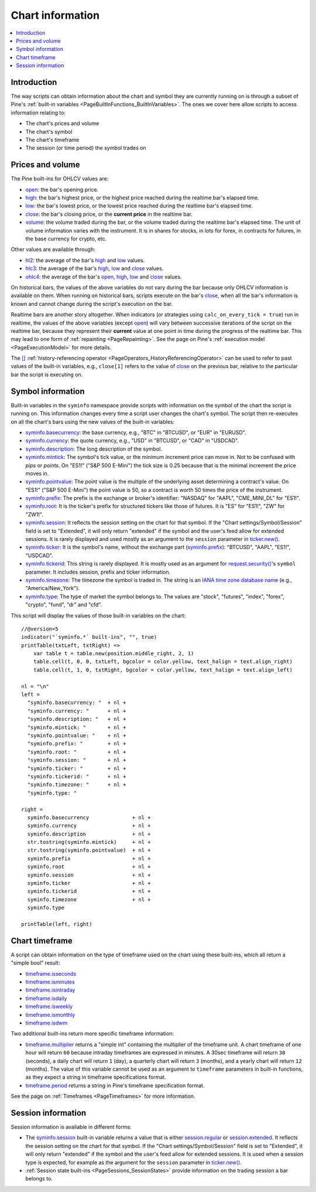 .. _PageChartInformation:

Chart information
=================

.. contents:: :local:
    :depth: 2


Introduction
------------

The way scripts can obtain information about the chart and symbol they are currently running on 
is through a subset of Pine's :ref:`built-in variables <PageBuiltInFunctions_BuiltInVariables>`.
The ones we cover here allow scripts to access information relating to:

- The chart's prices and volume
- The chart's symbol
- The chart's timeframe
- The session (or time period) the symbol trades on



Prices and volume
-----------------

The Pine built-ins for OHLCV values are:

- `open <https://www.tradingview.com/pine-script-reference/v5/#var_open>`__: the bar's opening price.
- `high <https://www.tradingview.com/pine-script-reference/v5/#var_high>`__: the bar's highest price,
  or the highest price reached during the realtime bar's elapsed time.
- `low <https://www.tradingview.com/pine-script-reference/v5/#var_low>`__: the bar's lowest price,
  or the lowest price reached during the realtime bar's elapsed time.
- `close <https://www.tradingview.com/pine-script-reference/v5/#var_close>`__: the bar's closing price,
  or the **current price** in the realtime bar.
- `volume <https://www.tradingview.com/pine-script-reference/v5/#var_volume>`__: the volume traded during the bar,
  or the volume traded during the realtime bar's elapsed time.
  The unit of volume information varies with the instrument. 
  It is in shares for stocks, in lots for forex, in contracts for futures, in the base currency for crypto, etc.

Other values are available through:

- `hl2 <https://www.tradingview.com/pine-script-reference/v5/#var_hl2>`__: 
  the average of the bar's `high <https://www.tradingview.com/pine-script-reference/v5/#var_high>`__ and
  `low <https://www.tradingview.com/pine-script-reference/v5/#var_low>`__ values.
- `hlc3 <https://www.tradingview.com/pine-script-reference/v5/#var_hlc3>`__:
  the average of the bar's `high <https://www.tradingview.com/pine-script-reference/v5/#var_high>`__,
  `low <https://www.tradingview.com/pine-script-reference/v5/#var_low>`__ and
  `close <https://www.tradingview.com/pine-script-reference/v5/#var_close>`__ values.
- `ohlc4 <https://www.tradingview.com/pine-script-reference/v5/#var_ohlc4>`__:
  the average of the bar's `open <https://www.tradingview.com/pine-script-reference/v5/#var_open>`__, 
  `high <https://www.tradingview.com/pine-script-reference/v5/#var_high>`__,
  `low <https://www.tradingview.com/pine-script-reference/v5/#var_low>`__ and
  `close <https://www.tradingview.com/pine-script-reference/v5/#var_close>`__ values.

On historical bars, the values of the above variables do not vary during the bar because only OHLCV information
is available on them. When running on historical bars, scripts execute on the bar's
`close <https://www.tradingview.com/pine-script-reference/v5/#var_close>`__, 
when all the bar's information is known and cannot change during the script's execution on the bar.

Realtime bars are another story altogether. 
When indicators (or strategies using ``calc_on_every_tick = true``) run in realtime,
the values of the above variables (except `open <https://www.tradingview.com/pine-script-reference/v5/#var_open>`__)
will vary between successive iterations of the script on the realtime bar, 
because they represent their **current** value at one point in time during the progress of the realtime bar.
This may lead to one form of :ref:`repainting <PageRepainting>`.
See the page on Pine's :ref:`execution model <PageExecutionModel>` for more details.

The `[] <https://www.tradingview.com/pine-script-reference/v5/#op_[]>`__ :ref:`history-referencing operator <PageOperators_HistoryReferencingOperator>` 
can be used to refer to past values of the built-in variables, e.g., ``close[1]`` refers to the 
value of `close <https://www.tradingview.com/pine-script-reference/v5/#var_close>`__ on the previous bar,
relative to the particular bar the script is executing on.



Symbol information
------------------

Built-in variables in the ``syminfo`` namespace provide scripts with information on the symbol of the chart
the script is running on. This information changes every time a script user changes the chart's symbol.
The script then re-executes on all the chart's bars using the new values of the built-in variables:

- `syminfo.basecurrency <https://www.tradingview.com/pine-script-reference/v5/#var_syminfo{dot}basecurrency>`__:
  the base currency, e.g., "BTC" in "BTCUSD", or "EUR" in "EURUSD".
- `syminfo.currency <https://www.tradingview.com/pine-script-reference/v5/#var_syminfo{dot}currency>`__:
  the quote currency, e.g., "USD" in "BTCUSD", or "CAD" in "USDCAD".
- `syminfo.description <https://www.tradingview.com/pine-script-reference/v5/#var_syminfo{dot}description>`__:
  The long description of the symbol.
- `syminfo.mintick <https://www.tradingview.com/pine-script-reference/v5/#var_syminfo{dot}mintick>`__:
  The symbol's tick value, or the minimum increment price can move in.
  Not to be confused with *pips* or *points*. On "ES1!" ("S&P 500 E-Mini") the tick size is 0.25 because that is the minimal increment the price moves in.
- `syminfo.pointvalue <https://www.tradingview.com/pine-script-reference/v5/#var_syminfo{dot}pointvalue>`__:
  The point value is the multiple of the underlying asset determining a contract's value.
  On "ES1!" ("S&P 500 E-Mini") the point value is 50, so a contract is worth 50 times the price of the instrument.
- `syminfo.prefix <https://www.tradingview.com/pine-script-reference/v5/#var_syminfo{dot}prefix>`__:
  The prefix is the exchange or broker's identifier: "NASDAQ" for "AAPL", "CME_MINI_DL" for "ES1!".
- `syminfo.root <https://www.tradingview.com/pine-script-reference/v5/#var_syminfo{dot}root>`__:
  It is the ticker's prefix for structured tickers like those of futures. It is "ES" for "ES1!", "ZW" for "ZW1!".
- `syminfo.session <https://www.tradingview.com/pine-script-reference/v5/#var_syminfo{dot}session>`__:
  It reflects the session setting on the chart for that symbol. If the "Chart settings/Symbol/Session" field is set to "Extended",
  it will only return "extended" if the symbol and the user's feed allow for extended sessions.
  It is rarely displayed and used mostly as an argument to the ``session`` parameter in
  `ticker.new() <https://www.tradingview.com/pine-script-reference/v5/#fun_ticker{dot}new>`__.
- `syminfo.ticker <https://www.tradingview.com/pine-script-reference/v5/#var_syminfo{dot}ticker>`__:
  It is the symbol's name, without the exchange part 
  (`syminfo.prefix <https://www.tradingview.com/pine-script-reference/v5/#var_syminfo{dot}prefix>`__): "BTCUSD", "AAPL", "ES1!", "USDCAD".
- `syminfo.tickerid <https://www.tradingview.com/pine-script-reference/v5/#var_syminfo{dot}tickerid>`__:
  This string is rarely displayed. It is mostly used as an argument for 
  `request.security() <https://www.tradingview.com/pine-script-reference/v5/#fun_request{dot}security>`__'s ``symbol`` parameter.
  It includes session, prefix and ticker information.
- `syminfo.timezone <https://www.tradingview.com/pine-script-reference/v5/#var_syminfo{dot}timezone>`__:
  The timezone the symbol is traded in. The string is an `IANA time zone database name <https://en.wikipedia.org/wiki/List_of_tz_database_time_zones>`__
  (e.g., "America/New_York").
- `syminfo.type <https://www.tradingview.com/pine-script-reference/v5/#var_syminfo{dot}type>`__:
  The type of market the symbol belongs to. The values are "stock", "futures", "index", "forex", "crypto", "fund", "dr" and "cfd".

This script will display the values of those built-in variables on the chart::

    //@version=5
    indicator("`syminfo.*` built-ins", "", true)
    printTable(txtLeft, txtRight) => 
        var table t = table.new(position.middle_right, 2, 1)
        table.cell(t, 0, 0, txtLeft, bgcolor = color.yellow, text_halign = text.align_right)
        table.cell(t, 1, 0, txtRight, bgcolor = color.yellow, text_halign = text.align_left)
    
    nl = "\n"
    left =
      "syminfo.basecurrency: "  + nl +
      "syminfo.currency: "      + nl +
      "syminfo.description: "   + nl +
      "syminfo.mintick: "       + nl +
      "syminfo.pointvalue: "    + nl +
      "syminfo.prefix: "        + nl +
      "syminfo.root: "          + nl +
      "syminfo.session: "       + nl +
      "syminfo.ticker: "        + nl +
      "syminfo.tickerid: "      + nl +
      "syminfo.timezone: "      + nl +
      "syminfo.type: "
    
    right =
      syminfo.basecurrency              + nl +
      syminfo.currency                  + nl +
      syminfo.description               + nl +
      str.tostring(syminfo.mintick)     + nl +
      str.tostring(syminfo.pointvalue)  + nl +
      syminfo.prefix                    + nl +
      syminfo.root                      + nl +
      syminfo.session                   + nl +
      syminfo.ticker                    + nl +
      syminfo.tickerid                  + nl +
      syminfo.timezone                  + nl +
      syminfo.type
    
    printTable(left, right)



.. _PageChartInformation_ChartTimeframe:

Chart timeframe
---------------

A script can obtain information on the type of timeframe used on the chart using these built-ins,
which all return a "simple bool" result:

- `timeframe.isseconds <https://www.tradingview.com/pine-script-reference/v5/#var_timeframe{dot}isseconds>`__
- `timeframe.isminutes <https://www.tradingview.com/pine-script-reference/v5/#var_timeframe{dot}isminutes>`__
- `timeframe.isintraday <https://www.tradingview.com/pine-script-reference/v5/#var_timeframe{dot}isintraday>`__
- `timeframe.isdaily <https://www.tradingview.com/pine-script-reference/v5/#var_timeframe{dot}isdaily>`__
- `timeframe.isweekly <https://www.tradingview.com/pine-script-reference/v5/#var_timeframe{dot}isweekly>`__
- `timeframe.ismonthly <https://www.tradingview.com/pine-script-reference/v5/#var_timeframe{dot}ismonthly>`__
- `timeframe.isdwm <https://www.tradingview.com/pine-script-reference/v5/#var_timeframe{dot}isdwm>`__

Two additional built-ins return more specific timeframe information:

- `timeframe.multiplier <https://www.tradingview.com/pine-script-reference/v5/#var_timeframe{dot}multiplier>`__
  returns a "simple int" containing the multiplier of the timeframe unit. 
  A chart timeframe of one hour will return ``60`` because intraday timeframes are expressed in minutes.
  A 30sec timeframe will return ``30`` (seconds), a daily chart will return ``1`` (day), a quarterly chart will return ``3`` (months),
  and a yearly chart will return ``12`` (months). The value of this variable cannot be used as an argument to ``timeframe`` parameters in
  built-in functions, as they expect a string in timeframe specifications format.
- `timeframe.period <https://www.tradingview.com/pine-script-reference/v5/#var_timeframe{dot}period>`__
  returns a string in Pine's timeframe specification format.

See the page on :ref:`Timeframes <PageTimeframes>` for more information.



Session information
-------------------

Session information is available in different forms:

- The `syminfo.session <https://www.tradingview.com/pine-script-reference/v5/#var_syminfo{dot}session>`__
  built-in variable returns a value that is either 
  `session.regular <https://www.tradingview.com/pine-script-reference/v5/#var_session{dot}regular>`__ or
  `session.extended <https://www.tradingview.com/pine-script-reference/v5/#var_session{dot}extended>`__.
  It reflects the session setting on the chart for that symbol. If the "Chart settings/Symbol/Session" field is set to "Extended",
  it will only return "extended" if the symbol and the user's feed allow for extended sessions.
  It is used when a session type is expected, for example as the argument for the ``session`` parameter in
  `ticker.new() <https://www.tradingview.com/pine-script-reference/v5/#fun_ticker{dot}new>`__.
- :ref:`Session state built-ins <PageSessions_SessionStates>` provide information on the trading session
  a bar belongs to.


